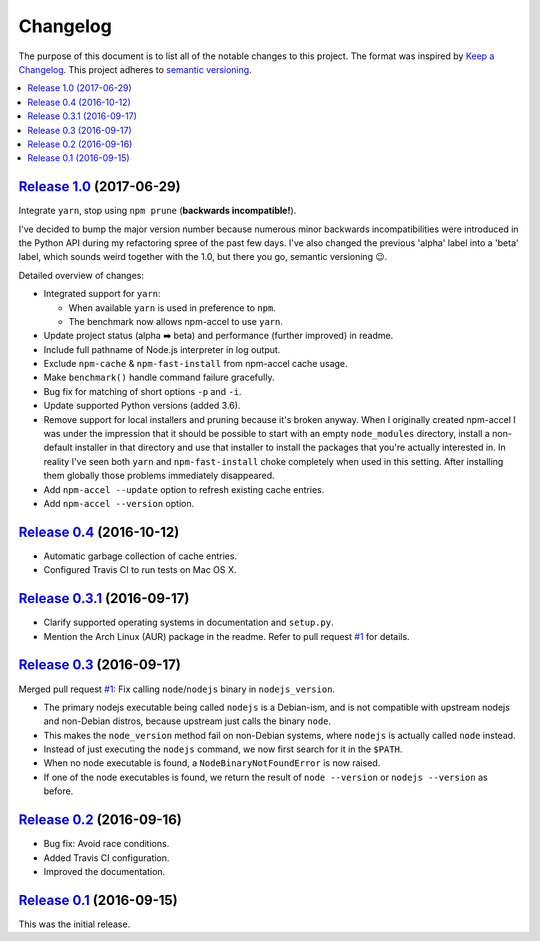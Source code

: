 Changelog
=========

The purpose of this document is to list all of the notable changes to this
project. The format was inspired by `Keep a Changelog`_. This project adheres
to `semantic versioning`_.

.. contents::
   :local:

.. _Keep a Changelog: http://keepachangelog.com/
.. _semantic versioning: http://semver.org/

`Release 1.0`_ (2017-06-29)
---------------------------

Integrate ``yarn``, stop using ``npm prune`` (**backwards incompatible!**).

I've decided to bump the major version number because numerous minor
backwards incompatibilities were introduced in the Python API during my
refactoring spree of the past few days. I've also changed the previous
'alpha' label into a 'beta' label, which sounds weird together with the
1.0, but there you go, semantic versioning 😉.

Detailed overview of changes:

- Integrated support for ``yarn``:
  
  - When available ``yarn`` is used in preference to ``npm``.
  - The benchmark now allows npm-accel to use ``yarn``.

- Update project status (alpha ➡️ beta) and performance (further improved) in
  readme.
- Include full pathname of Node.js interpreter in log output.
- Exclude ``npm-cache`` & ``npm-fast-install`` from npm-accel cache usage.
- Make ``benchmark()`` handle command failure gracefully.
- Bug fix for matching of short options ``-p`` and ``-i``.
- Update supported Python versions (added 3.6).
- Remove support for local installers and pruning because it's broken anyway.
  When I originally created npm-accel I was under the impression that it should
  be possible to start with an empty ``node_modules`` directory, install a
  non-default installer in that directory and use that installer to install the
  packages that you're actually interested in. In reality I've seen both
  ``yarn`` and ``npm-fast-install`` choke completely when used in this setting.
  After installing them globally those problems immediately disappeared.
- Add ``npm-accel --update`` option to refresh existing cache entries.
- Add ``npm-accel --version`` option.

.. _Release 1.0: https://github.com/xolox/python-npm-accel/compare/0.4...1.0

`Release 0.4`_ (2016-10-12)
---------------------------

- Automatic garbage collection of cache entries.
- Configured Travis CI to run tests on Mac OS X.

.. _Release 0.4: https://github.com/xolox/python-npm-accel/compare/0.3.1...0.4

`Release 0.3.1`_ (2016-09-17)
-----------------------------

- Clarify supported operating systems in documentation and ``setup.py``.
- Mention the Arch Linux (AUR) package in the readme. Refer to pull request
  `#1`_ for details.

.. _Release 0.3.1: https://github.com/xolox/python-npm-accel/compare/0.3...0.3.1

`Release 0.3`_ (2016-09-17)
---------------------------

Merged pull request `#1`_: Fix calling ``node``/``nodejs`` binary in ``nodejs_version``.

- The primary nodejs executable being called ``nodejs`` is a Debian-ism, and is
  not compatible with upstream nodejs and non-Debian distros, because upstream
  just calls the binary ``node``.

- This makes the ``node_version`` method fail on non-Debian systems, where
  ``nodejs`` is actually called ``node`` instead.

- Instead of just executing the ``nodejs`` command, we now first search for it
  in the ``$PATH``.

- When no node executable is found, a ``NodeBinaryNotFoundError`` is now raised.

- If one of the node executables is found, we return the result of ``node
  --version`` or ``nodejs --version`` as before.

.. _Release 0.3: https://github.com/xolox/python-npm-accel/compare/0.2...0.3
.. _#1: https://github.com/xolox/python-npm-accel/pull/1

`Release 0.2`_ (2016-09-16)
---------------------------

- Bug fix: Avoid race conditions.
- Added Travis CI configuration.
- Improved the documentation.

.. _Release 0.2: https://github.com/xolox/python-npm-accel/compare/0.1...0.2

`Release 0.1`_ (2016-09-15)
---------------------------

This was the initial release.

.. _Release 0.1: https://github.com/xolox/python-npm-accel/tree/0.1
